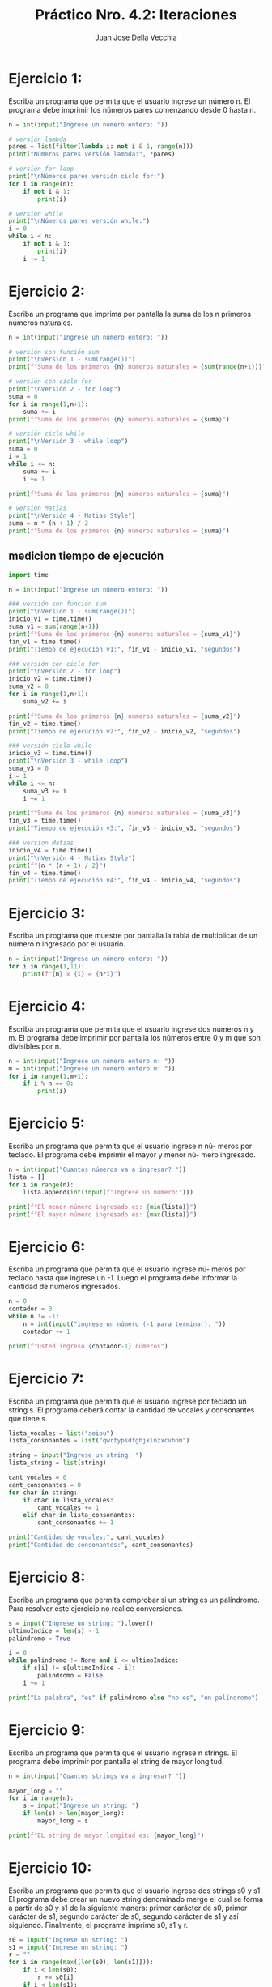 #+TITLE: Práctico Nro. 4.2: Iteraciones
#+AUTHOR: Juan Jose Della Vecchia
#+STARTUP: overview

* Ejercicio 1:
Escriba un programa que permita que el usuario ingrese un
número n. El programa debe imprimir los números pares comenzando
desde 0 hasta n.
#+begin_src python
n = int(input("Ingrese un número entero: "))

# versión lambda
pares = list(filter(lambda i: not i & 1, range(n)))
print("Números pares versión lambda:", *pares)

# versión for loop
print("\nNúmeros pares versión ciclo for:")
for i in range(n):
    if not i & 1:
        print(i)

# version while
print("\nNúmeros pares versión while:")
i = 0
while i < n:
    if not i & 1:
        print(i)
    i += 1
#+end_src

* Ejercicio 2:
Escriba un programa que imprima por pantalla la suma de los
n primeros números naturales.

#+begin_src python
n = int(input("Ingrese un número entero: "))

# versión son función sum
print("\nVersión 1 - sum(range())")
print(f"Suma de los primeros {n} números naturales = {sum(range(n+1))}")

# versión con ciclo for
print("\nVersión 2 - for loop")
suma = 0
for i in range(1,n+1):
    suma += i
print(f"Suma de los primeros {n} números naturales = {suma}")

# versión ciclo while    
print("\nVersión 3 - while loop")
suma = 0
i = 1
while i <= n:
    suma += i
    i += 1
    
print(f"Suma de los primeros {n} números naturales = {suma}")

# version Matias
print("\nVersión 4 - Matias Style")
suma = n * (n + 1) / 2
print(f"Suma de los primeros {n} números naturales = {suma}")
#+end_src

** medicion tiempo de ejecución
#+begin_src python
import time

n = int(input("Ingrese un número entero: "))

### versión son función sum
print("\nVersión 1 - sum(range())")
inicio_v1 = time.time()
suma_v1 = sum(range(n+1))
print(f"Suma de los primeros {n} números naturales = {suma_v1}")
fin_v1 = time.time()
print("Tiempo de ejecución v1:", fin_v1 - inicio_v1, "segundos")

### versión con ciclo for
print("\nVersión 2 - for loop")
inicio_v2 = time.time()
suma_v2 = 0
for i in range(1,n+1):
    suma_v2 += i

print(f"Suma de los primeros {n} números naturales = {suma_v2}")
fin_v2 = time.time()
print("Tiempo de ejecución v2:", fin_v2 - inicio_v2, "segundos")

### versión ciclo while
inicio_v3 = time.time()
print("\nVersión 3 - while loop")
suma_v3 = 0
i = 1
while i <= n:
    suma_v3 += i
    i += 1

print(f"Suma de los primeros {n} números naturales = {suma_v3}")
fin_v3 = time.time()
print("Tiempo de ejecución v3:", fin_v3 - inicio_v3, "segundos")

### version Matias
inicio_v4 = time.time()
print("\nVersión 4 - Matias Style")
print(f"{n * (n + 1) / 2}")
fin_v4 = time.time()
print("Tiempo de ejecución v4:", fin_v4 - inicio_v4, "segundos")
#+end_src
* Ejercicio 3:
Escriba un programa que muestre por pantalla la tabla de 
multiplicar de un número n ingresado por el usuario.
#+begin_src python
n = int(input("Ingrese un número entero: "))
for i in range(1,11):
    print(f"{n} x {i} = {n*i}")
#+end_src

* Ejercicio 4:
Escriba un programa que permita que el usuario ingrese dos
números n y m. El programa debe imprimir por pantalla los números
entre 0 y m que son divisibles por n.
#+begin_src python
n = int(input("Ingrese un número entero n: "))
m = int(input("Ingrese un número entero m: "))
for i in range(1,m+1):
    if i % n == 0:
        print(i)
#+end_src

* Ejercicio 5:
Escriba un programa que permita que el usuario ingrese n nú-
meros por teclado. El programa debe imprimir el mayor y menor nú-
mero ingresado.
#+begin_src python
n = int(input("Cuantos números va a ingresar? "))
lista = []
for i in range(n):
    lista.append(int(input(f"Ingrese un número:")))

print(f"El menor número ingresado es: {min(lista)}")
print(f"El mayor número ingresado es: {max(lista)}")
#+end_src

* Ejercicio 6:
Escriba un programa que permita que el usuario ingrese nú-
meros por teclado hasta que ingrese un -1. Luego el programa debe
informar la cantidad de números ingresados.
#+begin_src python
n = 0
contador = 0
while n != -1:
    n = int(input("ingrese un número (-1 para terminar): "))
    contador += 1

print(f"Usted ingreso {contador-1} números")
#+end_src

* Ejercicio 7:
Escriba un programa que permita que el usuario ingrese por
teclado un string s. El programa deberá contar la cantidad de vocales
y consonantes que tiene s.
#+begin_src python
lista_vocales = list("aeiou")
lista_consonantes = list("qwrtypsdfghjklñzxcvbnm")

string = input("Ingrese un string: ")
lista_string = list(string)

cant_vocales = 0
cant_consonantes = 0
for char in string:
    if char in lista_vocales:
        cant_vocales += 1
    elif char in lista_consonantes:
        cant_consonantes += 1

print("Cantidad de vocales:", cant_vocales)
print("Cantidad de consonantes:", cant_consonantes)
#+end_src

* Ejercicio 8:
Escriba un programa que permita comprobar si un string es un
palíndromo. Para resolver este ejercicio no realice conversiones.
#+begin_src python
s = input("Ingrese un string: ").lower()
ultimoIndice = len(s) - 1
palindromo = True

i = 0
while palindromo != None and i <= ultimoIndice:
    if s[i] != s[ultimoIndice - i]:
        palindromo = False
    i += 1
        
print("La palabra", "es" if palindromo else "no es", "un palíndromo")        
#+end_src

* Ejercicio 9:
Escriba un programa que permita que el usuario ingrese n
strings. El programa debe imprimir por pantalla el string de mayor
longitud.
#+begin_src python
n = int(input("Cuantos strings va a ingresar? "))

mayor_long = ""
for i in range(n):
    s = input("Ingrese un string: ")
    if len(s) > len(mayor_long):
        mayor_long = s
    
print(f"EL string de mayor longitud es: {mayor_long}")
#+end_src

* Ejercicio 10:
Escriba un programa que permita que el usuario ingrese dos
strings s0 y s1. El programa debe crear un nuevo string denominado
merge el cual se forma a partir de s0 y s1 de la siguiente manera: primer
carácter de s0, primer carácter de s1, segundo carácter de s0, segundo
carácter de s1 y así siguiendo. Finalmente, el programa imprime s0, s1
y r.
#+begin_src python
s0 = input("Ingrese un string: ")
s1 = input("Ingrese un string: ")
r = ""
for i in range(max([len(s0), len(s1)])):
    if i < len(s0):
        r += s0[i]
    if i < len(s1):
        r += s1[i]

print("String s0: ", s0)
print("String s1: ", s1)
print("String r:  ", r)
#+end_src

* Ejercicio 11:
Escriba un programa que permita que el usuario ingrese por
teclado una lista l. El programa debe crear dos listas la lista vocales y la
lista consonante. En la lista vocales se encuentran todas la vocales que
están en s y en la lista consonante todas las consonantes que están en
s. Luego el programa debe imprimir por pantalla la cantidad de vocales
y la cantidad de consonantes que tiene s.
#+begin_src python
todas_las_vocales = list("aeiou")
todas_las_consonantes = list("qwrtypsdfghjklñzxcvbnm")

vocales_ingresadas = []
consonantes_ingresadas = []

ingreso_flag = True
while ingreso_flag:
    s = input("Ingrese una letra (ingrese 0 para terminar): ")
    if s == "0":
        ingreso_flag = False    
    elif s in todas_las_consonantes:
        consonantes_ingresadas.append(s)
    elif s in todas_las_vocales:
        vocales_ingresadas.append(s)
    else:    
        print("Ese ingreso no cuenta, ingrese una LETRA!")

print(f"Vocales ingresadas: {vocales_ingresadas} / Total {len(vocales_ingresadas)}")
print(f"Consonantes ingresadas: {consonantes_ingresadas} / Total {len(consonantes_ingresadas)}")
#+end_src

* Ejercicio 12:
Escriba un programa que permita que el usuario ingrese por
teclado una lista de strings. El programa retorna como resultado la
misma lista pero con los strings invertidos.
#+begin_src python
lista = []
ingreso_flag = True
while ingreso_flag:
    s = input("Ingrese un string (ingrese fin para terminar): ")
    if s == "fin":
        ingreso_flag = False
    else:
        lista.append(s)

lista_resultado = list(map(lambda string: string[::-1], lista))
print ("Lista resultado:", lista_resultado)
#+end_src

* Ejercicio 13:
Escriba un programa que permita que el usuario ingrese una
lista l de números. El programa debe informar si la lista l contiene más
números positivos que negativos o más números negativos que positivos
o contiene la misma cantidad de números positivos que negativos.
#+begin_src python
lista = []
ingreso_flag = True
while ingreso_flag:
    n = input("Ingrese un número (ingrese fin para terminar): ")
    if n == "fin":
        ingreso_flag = False
    else:
        lista.append(int(n))

negativos = len(list(filter(lambda n: n < 0, lista)))
positivos = len(list(filter(lambda n: n > 0, lista)))

if negativos == positivos:
    mensaje = "la misma cantidad de positivos y negativos"
elif negativos > positivos:
    mensaje = "mas negativos que positivos"
else:
    mensaje = "mas positivos que negativos"

print(f"La lista contiene {mensaje}")
#+end_src

* Ejercicio 14:
Escriba un programa que permita que el usuario ingrese una
lista de elementos. El programa debe informar la cantidad de números
y strings que contiene la lista.
#+begin_src python
lista = []
ingreso_flag = True
while ingreso_flag:
    elem = input("Ingrese un número o una string (ingrese * para terminar): ")
    if elem == "*":
        ingreso_flag = False
    else:
        lista.append(elem)

numeros = []
strings = []
for i in range(len(lista)):
    if lista[i].replace('.','',1).replace('-','',1).isdigit():
        numeros.append(lista[i])
    else:
        strings.append(lista[i])

print(f"Números ingresados:\n{numeros} / TOTAL: {len(numeros)}")
print(f"Strings ingresadas:\n{strings} / TOTAL: {len(strings)}")
#+end_src

* Ejercicio 15:
Escriba un programa que permita almacenar una lista de
mercaderías. Los datos requeridos por cada mercadería son: nombre
y precio. Dichos datos se almacenan en una tupla donde la primera
componente es el nombre de la mercadería y la segunda componente
es el precio. El programa debe permitir ingresar mercadería a la lista
hasta que el usuario ingrese por teclado un *. Luego el programa debe
imprimir por pantalla la lista de mercaderías ingresadas.
#+begin_src python
lista = []
ingreso_flag = True
while ingreso_flag:
    art = input("Ingrese el nombre del artículo: (ingrese * para terminar): ")
    if art == "*":
        ingreso_flag = False
    else:
        precio = float(input("Ingrese el precio: "))
        lista.append((art, precio))

linea = "+--------------------+------------+"
print(f"{linea}\n|     ARTÍCULO       |   PRECIO   |\n{linea}")
for merc in lista:
    print("| {:<18} | $ {:>8.2f} |".format(merc[0], merc[1]))

print(linea)
#+end_src

* Ejercicio 16:
Escriba un programa que permita registrar en una lista de tuplas
las materias y las notas que un alumno obtuvo durante un trimestre.
Luego el programa debe calcular el promedio general del trimestre
ingresado.
#+begin_src python
lista = []
ingreso_flag = True
while ingreso_flag:
    materia = input("Ingrese la materia: (ingrese * para terminar): ")
    if materia == "*":
        ingreso_flag = False
    else:
        nota = float(input("Ingrese la nota: "))
        lista.append((materia, nota))

suma = 0
for elem in lista:
    suma += elem[1]

promedio = suma / len(lista)
print("El promedio del alumno es:", promedio)
#+end_src

* Ejercicio 17:
Escriba un programa que defina un diccionario cuya clave es
un número y cuyo valor es una lista de tuplas como la del ejercicio
anterior. El programa debe crear un diccionario con tres pares clave:
valor. El primero para el primer trimestre, el segundo para el segundo
trimestre y el tercero para el tercer trimestre. Luego el programa debe
informar el promedio general del alumno.
#+begin_src python
dicc = {}
tri = ["primer", "segundo", "tercer"]
for i in range(3):
    print(f"- Ingresando las notas para el {tri[i]} trimestre:")
    dicc[i+1] = []
    ingreso_flag = True
    while ingreso_flag:
        s = input("Ingrese la materia: (ingrese * para terminar): ")
        if s == "*":
            ingreso_flag = False
        else:
            n = float(input("Ingrese la nota: "))
            dicc[i+1].append((s, n))

suma = 0
contador = 0
for trimestre in dicc:
    for materia in dicc[trimestre]:
        suma += materia[1]
        contador += 1

promedio = suma / contador
print("El promedio del alumno es:", promedio)
#+end_src

* Ejercicio 18:
Cree un diccionario cuya clave sea un string y cuyo valor una
lista de números. Luego realice las siguientes actividades:
Imprima las claves.
Imprima los valores.
#+begin_src python

#+end_src

* Ejercicio 19:
Cree un diccionario cuya clave sea un número y cuyo valor
sea un string. Tanto la clave como el valor son requeridos al usuario.
Luego el diccionario debe imprimir la clave que tenga como valor el
string más largo.
#+begin_src python

#+end_src

* Ejercicio 20:
Represente los datos de una persona con un diccionario. Los
datos requeridos por personas son: dni, nombre, edad, domicilio, trabajos.
Por cada dato de una persona elija el tipo de dato más apropiado
con excepción de los trabajos dado que una persona puede tener más
de un trabajo entonces los mismos se representan con una tupla. Luego
cree una lista de personas las cuales son ingresadas por el usuario.
Posteriormente pida al usuario un número de dni e imprima los datos
correspondiente a la persona que tenga el dni ingresado por el usuario.
#+begin_src python

#+end_src
